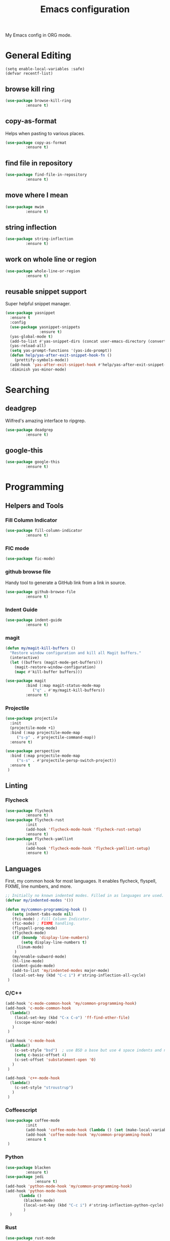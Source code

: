 #+TITLE: Emacs configuration
#+DESCRIPTION: An org-babel based emacs configuration
#+LANGUAGE: en

My Emacs config in ORG mode.

* General Editing
#+BEGIN_SRC
(setq enable-local-variables :safe)
(defvar recentf-list)
#+END_SRC

** browse kill ring

#+BEGIN_SRC emacs-lisp
(use-package browse-kill-ring
	     :ensure t)
#+END_SRC

** copy-as-format
Helps when pasting to various places.

#+BEGIN_SRC emacs-lisp
(use-package copy-as-format
	     :ensure t)
#+END_SRC

** find file in repository

#+BEGIN_SRC emacs-lisp
(use-package find-file-in-repository
	     :ensure t)
#+END_SRC

** move where I mean
#+BEGIN_SRC emacs-lisp
(use-package mwim
	     :ensure t)
#+END_SRC
** string inflection
#+BEGIN_SRC emacs-lisp
(use-package string-inflection
	     :ensure t)
#+END_SRC
** work on whole line or region

#+BEGIN_SRC emacs-lisp
(use-package whole-line-or-region
	     :ensure t)
#+END_SRC

** reusable snippet support
Super helpful snippet manager.

#+BEGIN_SRC emacs-lisp
(use-package yasnippet
  :ensure t
  :config
  (use-package yasnippet-snippets
               :ensure t)
  (yas-global-mode t)
  (add-to-list #'yas-snippet-dirs (concat user-emacs-directory (convert-standard-filename "snippets")))
  (yas-reload-all)
  (setq yas-prompt-functions '(yas-ido-prompt))
  (defun help/yas-after-exit-snippet-hook-fn ()
    (prettify-symbols-mode))
  (add-hook 'yas-after-exit-snippet-hook #'help/yas-after-exit-snippet-hook-fn)
  :diminish yas-minor-mode)
#+END_SRC

* Searching
** deadgrep
Wilfred's amazing interface to ripgrep.

#+BEGIN_SRC emacs-lisp
(use-package deadgrep
	     :ensure t)
#+END_SRC

** google-this

#+BEGIN_SRC emacs-lisp
(use-package google-this
	     :ensure t)
#+END_SRC

* Programming
** Helpers and Tools
*** Fill Column Indicator
#+BEGIN_SRC emacs-lisp
(use-package fill-column-indicator
	     :ensure t)
#+END_SRC
*** FIC mode

#+BEGIN_SRC emacs-lisp
(use-package fic-mode)
#+END_SRC

*** github browse file
Handy tool to generate a GitHub link from a link in source.

#+BEGIN_SRC emacs-lisp
(use-package github-browse-file
	     :ensure t)
#+END_SRC

*** Indent Guide
#+BEGIN_SRC emacs-lisp
(use-package indent-guide
	     :ensure t)
#+END_SRC
*** magit

#+BEGIN_SRC emacs-lisp
(defun my/magit-kill-buffers ()
  "Restore window configuration and kill all Magit buffers."
  (interactive)
  (let ((buffers (magit-mode-get-buffers)))
    (magit-restore-window-configuration)
    (mapc #'kill-buffer buffers)))

(use-package magit
	     :bind (:map magit-status-mode-map
		    ("q" . #'my/magit-kill-buffers))
	     :ensure t)
#+END_SRC

*** Projectile
#+BEGIN_SRC emacs-lisp
(use-package projectile
  :init
  (projectile-mode +1)
  :bind (:map projectile-mode-map
	 ("s-p" . #'projectile-command-map))
  :ensure t)

(use-package perspective
  :bind (:map projectile-mode-map
	 ("s-s" . #'projectile-persp-switch-project))
  :ensure t
 )
#+END_SRC
** Linting
*** Flycheck
#+BEGIN_SRC emacs-lisp
(use-package flycheck
	     :ensure t)
(use-package flycheck-rust
	     :init
	     (add-hook 'flycheck-mode-hook 'flycheck-rust-setup)
	     :ensure t)
(use-package flycheck-yamllint
	     :init
	     (add-hook 'flycheck-mode-hook 'flycheck-yamllint-setup)
	     :ensure t)
#+END_SRC
** Languages
First, my common hook for most languages. It enables flycheck, flyspell, FIXME, line numbers, and more.
#+BEGIN_SRC emacs-lisp
;; Initially no known indented modes. Filled in as languages are used.
(defvar my/indented-modes '())

(defun my/common-programming-hook ()
   (setq indent-tabs-mode nil)
   (fci-mode) ; Fill Column Indicator.
   (fic-mode) ; FIXME handling.
   (flyspell-prog-mode)
   (flycheck-mode)
   (if (boundp 'display-line-numbers)
       (setq display-line-numbers t)
     (linum-mode)
    )
   (my/enable-subword-mode)
   (hl-line-mode)
   (indent-guide-mode)
   (add-to-list 'my/indented-modes major-mode)
   (local-set-key (kbd "C-c i") #'string-inflection-all-cycle)
 )
#+END_SRC
*** C/C++
#+BEGIN_SRC emacs-lisp
(add-hook 'c-mode-common-hook 'my/common-programming-hook)
(add-hook 'c-mode-common-hook
  (lambda()
    (local-set-key (kbd "C-x C-o") 'ff-find-other-file)
    (cscope-minor-mode)
   )
 )

(add-hook 'c-mode-hook
  (lambda()
    (c-set-style "bsd")  ; use BSD a base but use 4 space indents and no hanging braces
    (setq c-basic-offset 4)
    (c-set-offset 'substatement-open '0)
   )
 )

(add-hook 'c++-mode-hook
  (lambda()
    (c-set-style "stroustrup")
   )
 )
#+END_SRC
*** Coffeescript

#+BEGIN_SRC emacs-lisp
(use-package coffee-mode
	     :init
	     (add-hook 'coffee-mode-hook (lambda () (set (make-local-variable 'tab-width) 2)))
	     (add-hook 'coffee-mode-hook 'my/common-programming-hook)
	     :ensure t
 )
#+END_SRC

*** Python
#+BEGIN_SRC emacs-lisp
(use-package blacken
	     :ensure t)
(use-package jedi
             :ensure t)
(add-hook 'python-mode-hook 'my/common-programming-hook)
(add-hook 'python-mode-hook
	  (lambda ()
	    (blacken-mode)
	    (local-set-key (kbd "C-c i") #'string-inflection-python-cycle)
	    )
  )
#+END_SRC
*** Rust
#+BEGIN_SRC emacs-lisp
(use-package rust-mode
	     :init
	     (add-hook 'rust-mode-hook 'my/common-programming-hook)
	     :ensure t)
#+END_SRC
*** Bash/Shell
#+BEGIN_SRC emacs-lisp
(add-hook 'sh-mode-hook 'my/common-programming-hook)
#+END_SRC
*** Web
#+BEGIN_SRC emacs-lisp
(use-package web-mode
             :mode
             (("\\.html?\\'" . web-mode)
              ("\\.jsp\\'" . web-mode)
              ("\\.json\\'" . web-mode)
              ("\\.jsx?\\'" . web-mode)
              ("\\.as[cp]x\\'" . web-mode)
              ("\\.mustache\\'" . web-mode)
              ("\\.djhtml\\'" . web-mode))
             :init
             (setq web-mode-enable-block-face t)
             (setq web-mode-enable-comment-keywords t)
             (setq web-mode-enable-current-element-highlight t)
             (setq web-mode-enable-current-column-highlight t)
             (setq web-mode-script-padding 4)
             (setq web-mode-style-padding 4)
             (setq web-mode-comment-style 4)
             (setq web-mode-code-indent-offset 4)
             (setq web-mode-markup-indent-offset 4)
             (add-hook #'web-mode-hook #'my/common-programming-hook)
             :ensure t)
#+END_SRC
* Text
** Comma Separated Values
#+BEGIN_SRC emacs-lisp
(use-package csv-mode
	     :ensure t)
#+END_SRC
** Markdown
#+BEGIN_SRC emacs-lisp
(use-package markdown-mode
	     :ensure t)
#+END_SRC
** ORG
#+BEGIN_SRC emacs-lisp
(add-to-list 'auto-mode-alist '("\\.org$" . org-mode))
(define-key global-map "\C-cl" 'org-store-link)
(define-key global-map "\C-ca" 'org-agenda)
(define-key global-map "\C-cc" 'org-capture)
(define-key global-map "\C-cb" 'org-iswitchb)
(setq org-log-done t)
(setq org-directory (concat my/home-dir "org"))
(setq org-agenda-files (list (concat org-directory "/agendas")))
(setq org-default-notes-file (concat org-directory (convert-standard-filename "captured-notes.org")))
(setq org-startup-indented nil)
(setq org-startup-folded nil)
(setq org-enforce-todo-dependencies t)
(setq org-todo-keywords '((sequence "TODO" "IN_PROGRESS" "|" "DONE")))
#+END_SRC
* Eshell
#+BEGIN_SRC emacs-lisp
(require 'eshell)
(require 'em-smart)

(defun my/eshell-maybe-bol ()
  (interactive)
  (let ((p (point))
	)
    (eshell-bol)
    (if (= p (point))
	(beginning-of-line)
      )
    )
  )

(add-hook 'eshell-mode-hook
   (lambda ()
     (eshell/export "EDITOR=~/bin/edit")
     (eshell/addpath my/bin-dir "/usr/local/bin")
     (setq show-trailing-whitespace nil)
     (local-set-key (kbd "C-a") 'eshell-bol)
     (setq yas--dont-activate t)
    )
 )

(setq eshell-directory-name (concat user-emacs-directory (convert-standard-filename "eshell"))
      eshell-history-file-name (concat user-emacs-directory (convert-standard-filename "state/eshell-history"))
      eshell-last-dir-ring-file-name (concat user-emacs-directory (convert-standard-filename "state/eshell-lastdir"))
      eshell-where-to-jump 'begin
      eshell-review-quick-commands nil
      eshell-smart-space-goes-to-end t
 )

(setq eshell-prompt-function
  (lambda ()
    (concat (if (> (length (eshell/pwd)) 50)
	       (let* ((split_path (split-string (eshell/pwd) "/"))
		      (first_char (lambda (s) (if (zerop (length s)) nil (substring s 0 1))))
		      (shortened (mapconcat 'identity (mapcar first_char (butlast split_path 3)) "/"))
		      (minimal_path_parts (reverse (delq nil (subseq (reverse split_path) 0 3))))
		      (minimal_path (mapconcat 'identity minimal_path_parts "/"))
		      )
		 (concat shortened "/" minimal_path)
		)
	      (eshell/pwd)
	     )
       " $ "
     )
   )
 )

(defun my/shell-here ()
  (interactive)
  (let ((cur default-directory))
    (split-window-sensibly)
    (other-window 1)
    (eshell)
    (eshell/cd cur)
    (insert "")
    (eshell-send-input)
   )
 )
#+END_SRC
* My personal packages lisp

#+BEGIN_SRC emacs-lisp
(use-package shaleh)
(use-package my-functions)
#+END_SRC

* Key bindings
** my global keybindings

#+BEGIN_SRC emacs-lisp
(global-set-key (kbd "<home>")   'beginning-of-line)
(global-set-key (kbd "<end>")    'end-of-line)
(global-set-key (kbd "M-<home>") 'beginning-of-buffer)
(global-set-key (kbd "M-<end>")  'end-of-buffer)
(global-set-key (kbd "C-<home>") 'beginning-of-buffer)
(global-set-key (kbd "C-<end>")  'end-of-buffer)
(global-set-key (kbd "M-g")      'goto-line)
(global-set-key (kbd "M-<up>")   'shaleh-move-line-up)
(global-set-key (kbd "M-<down>") 'shaleh-move-line-down)
(global-set-key (kbd "C-a")      'mwim-beginning-of-code-or-line)
(global-set-key (kbd "C-r")      'isearch-backward-regexp)
(global-set-key (kbd "C-s")      'isearch-forward-regexp)
(global-set-key (kbd "C-z")      nil)  ;; No more shrinking!!
(global-set-key (kbd "C-c g")    'deadgrep)
(global-set-key (kbd "C-c y")    'browse-kill-ring)
(global-set-key (kbd "C-c #")    'comment-dwim) ; use C-u C-c # to uncomment
(global-set-key (kbd "C-c w s")  'copy-as-format-slack)
(global-set-key (kbd "C-c w g")  'copy-as-format-github)
(global-set-key (kbd "C-x C-d")  'my/find-related-file)
(global-set-key (kbd "C-x C-f")  'find-file-in-repository)
(global-set-key (kbd "C-x a r")  'align-regexp)
(global-set-key (kbd "C-x C-m")  'execute-extended-command)
(global-set-key (kbd "C-x C-r")  'my/recentf-ido-find-file)
;; s is the Windows key aka super. On Macs this is the Command key.
(global-set-key (kbd "s-b")      'browse-url)
(global-set-key (kbd "s-g")      'google-this)
;; Stop flipping into overwrite mode!!
(global-unset-key [insert])
#+END_SRC

** Set META key to the 'option' key on MacOS

#+BEGIN_SRC emacs-lisp
(setq mac-option-key-is-meta t)
(setq mac-command-key-is-meta nil)
(setq mac-command-modifier nil)
(setq mac-option-modifier 'meta)
#+END_SRC

* Aliases

#+BEGIN_SRC emacs-lisp
(defalias 'qr 'query-replace)
(defalias 'qrr 'query-replace-regexp)
#+END_SRC

* Look & Feel
** Remove startup welcome screen
The code block below toggles off the welcome startup screen.

#+BEGIN_SRC emacs-lisp
(setq inhibit-startup-screen t)
#+END_SRC

** Minimize the UI

#+BEGIN_SRC emacs-lisp
(when (fboundp 'tool-bar-mode)
   (tool-bar-mode -1)
 )

(when (fboundp 'scroll-bar-mode)
   (scroll-bar-mode -1)
 )
#+END_SRC

** Show column and line in mode bar

#+BEGIN_SRC emacs-lisp
(setq line-number-mode t)
(setq column-number-mode t)
#+END_SRC

** Theme support
#+BEGIN_SRC emacs-lisp
(add-to-list 'custom-theme-load-path (concat user-emacs-directory (convert-standard-filename "themes")))
(use-package nord-theme
	     :ensure t)
(use-package solarized-theme
	     :ensure t)
(use-package gruvbox-theme
	     :ensure t)
(load-theme 'nord)
#+END_SRC
** Set default FACE on MacOS

#+BEGIN_SRC emacs-lisp
(set-face-attribute 'default nil
		    :family "Inconsolata" :height 140 :weight 'normal
		    ;; :family "Hasklig" :height 120 :weight 'normal)
  )
#+END_SRC

** Frame size

#+BEGIN_SRC emacs-lisp
(when window-system (set-frame-size (selected-frame) 100 60))
#+END_SRC

* Behavior
** Common
*** Show parens

#+BEGIN_SRC emacs-lisp
(show-paren-mode 1)
#+END_SRC

*** Highlight when searching and replacing

#+BEGIN_SRC emacs-lisp
(setq
      search-highlight t         ;; highlight when searching
      query-replace-highlight t  ;; and replacing
 )
#+END_SRC
*** Unique Buffer name style

#+BEGIN_SRC emacs-lisp
(setq uniquify-buffer-name-style 'post-forward-angle-brackets)
#+END_SRC

** IDO

#+BEGIN_SRC emacs-lisp
(ido-mode 'both) ;; for buffers and files
(setq
  ido-save-directory-list-file (concat user-emacs-directory (convert-standard-filename "state/ido.last"))
  ido-enable-tramp-completion nil
  ido-case-fold  t
  ido-enable-last-directory-history t
  ido-max-work-directory-list 30
  ido-max-work-file-list      50
  ido-use-filename-at-point nil
  ido-use-url-at-point nil
  ido-enable-flex-matching nil
  ido-confirm-unique-completion t
  ido-ignore-buffers (quote ("\\` " "*.+*"))
 )
#+END_SRC

* Things to load on startup
** Load eshell at end of startup

#+BEGIN_SRC emacs-lisp
(add-hook 'emacs-startup-hook
  (lambda ()
    (eshell)))
#+END_SRC

** Setup emacs as a server

#+BEGIN_SRC emacs-lisp
(add-hook 'emacs-startup-hook
  (lambda ()
    (server-start)))

(defun my/kill-buffer-or-server-edit ()
  (interactive)
  (if server-buffer-clients
      (server-edit)
    (kill-buffer)))

;; make C-x k work for emacsclient sessions too.
(add-hook 'server-switch-hook
  (lambda ()
    (local-set-key (kbd "C-x k") 'my/kill-buffer-or-server-edit)))
#+END_SRC
